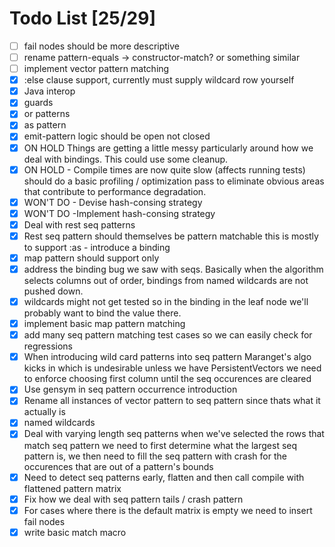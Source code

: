 * Todo List [25/29]
  - [ ] fail nodes should be more descriptive
  - [ ] rename pattern-equals -> constructor-match? or something similar
  - [ ] implement vector pattern matching
  - [X] :else clause support, currently must supply wildcard row yourself
  - [X] Java interop
  - [X] guards
  - [X] or patterns
  - [X] as pattern
  - [X] emit-pattern logic should be open not closed
  - [X] ON HOLD Things are getting a little messy particularly around how we
        deal with bindings. This could use some cleanup.
  - [X] ON HOLD - Compile times are now quite slow (affects running tests) should
        do a basic profiling / optimization pass to eliminate obvious
        areas that contribute to performance degradation.
  - [X] WON'T DO - Devise hash-consing strategy
  - [X] WON'T DO -Implement hash-consing strategy
  - [X] Deal with rest seq patterns
  - [X] Rest seq pattern should themselves be pattern matchable this is
        mostly to support :as - introduce a binding
  - [X] map pattern should support only
  - [X] address the binding bug we saw with seqs. Basically when the algorithm
        selects columns out of order, bindings from named wildcards are 
        not pushed down.
  - [X] wildcards might not get tested so in the binding in the leaf node
        we'll probably want to bind the value there.
  - [X] implement basic map pattern matching
  - [X] add many seq pattern matching test cases so we can easily check
        for regressions
  - [X] When introducing wild card patterns into seq pattern Maranget's
        algo kicks in which is undesirable unless we have PersistentVectors
        we need to enforce choosing first column until the seq occurences are
        cleared
  - [X] Use gensym in seq pattern occurrence introduction
  - [X] Rename all instances of vector pattern to seq pattern since thats
        what it actually is
  - [X] named wildcards
  - [X] Deal with varying length seq patterns
        when we've selected the rows that match seq pattern we need to first
        determine what the largest seq pattern is, we then need to fill
        the seq pattern with crash for the occurences that are out of a
        pattern's bounds
  - [X] Need to detect seq patterns early, flatten and then call compile
        with flattened pattern matrix
  - [X] Fix how we deal with seq pattern tails / crash pattern
  - [X] For cases where there is the default matrix is empty we need
        to insert fail nodes
  - [X] write basic match macro
